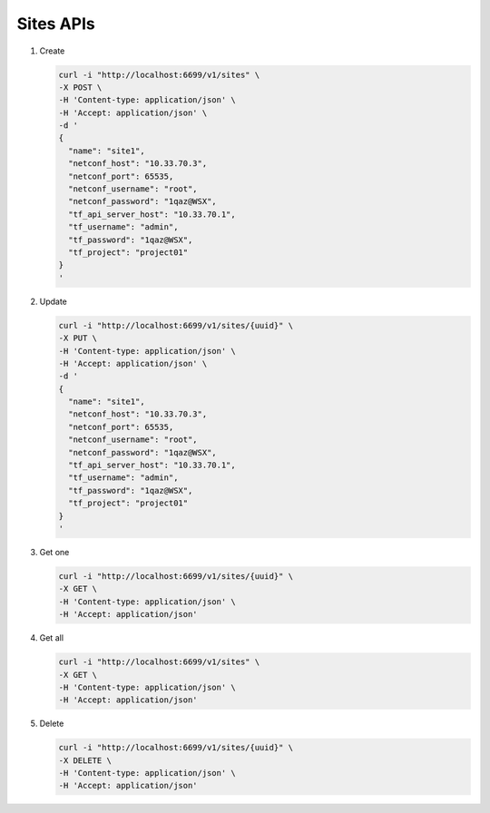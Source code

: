 Sites APIs
----------

#.  Create

    .. code-block:: console

        curl -i "http://localhost:6699/v1/sites" \
        -X POST \
        -H 'Content-type: application/json' \
        -H 'Accept: application/json' \
        -d '
        {
          "name": "site1",
          "netconf_host": "10.33.70.3",
          "netconf_port": 65535,
          "netconf_username": "root",
          "netconf_password": "1qaz@WSX",
          "tf_api_server_host": "10.33.70.1",
          "tf_username": "admin",
          "tf_password": "1qaz@WSX",
          "tf_project": "project01"
        }
        '
    ..


#. Update

   .. code-block:: console

       curl -i "http://localhost:6699/v1/sites/{uuid}" \
       -X PUT \
       -H 'Content-type: application/json' \
       -H 'Accept: application/json' \
       -d '
       {
         "name": "site1",
         "netconf_host": "10.33.70.3",
         "netconf_port": 65535,
         "netconf_username": "root",
         "netconf_password": "1qaz@WSX",
         "tf_api_server_host": "10.33.70.1",
         "tf_username": "admin",
         "tf_password": "1qaz@WSX",
         "tf_project": "project01"
       }
       '
   ..


#. Get one

   .. code-block:: console

        curl -i "http://localhost:6699/v1/sites/{uuid}" \
        -X GET \
        -H 'Content-type: application/json' \
        -H 'Accept: application/json'
   ..


#. Get all

   .. code-block:: console

        curl -i "http://localhost:6699/v1/sites" \
        -X GET \
        -H 'Content-type: application/json' \
        -H 'Accept: application/json'
   ..


#. Delete

   .. code-block:: console

        curl -i "http://localhost:6699/v1/sites/{uuid}" \
        -X DELETE \
        -H 'Content-type: application/json' \
        -H 'Accept: application/json'
   ..
